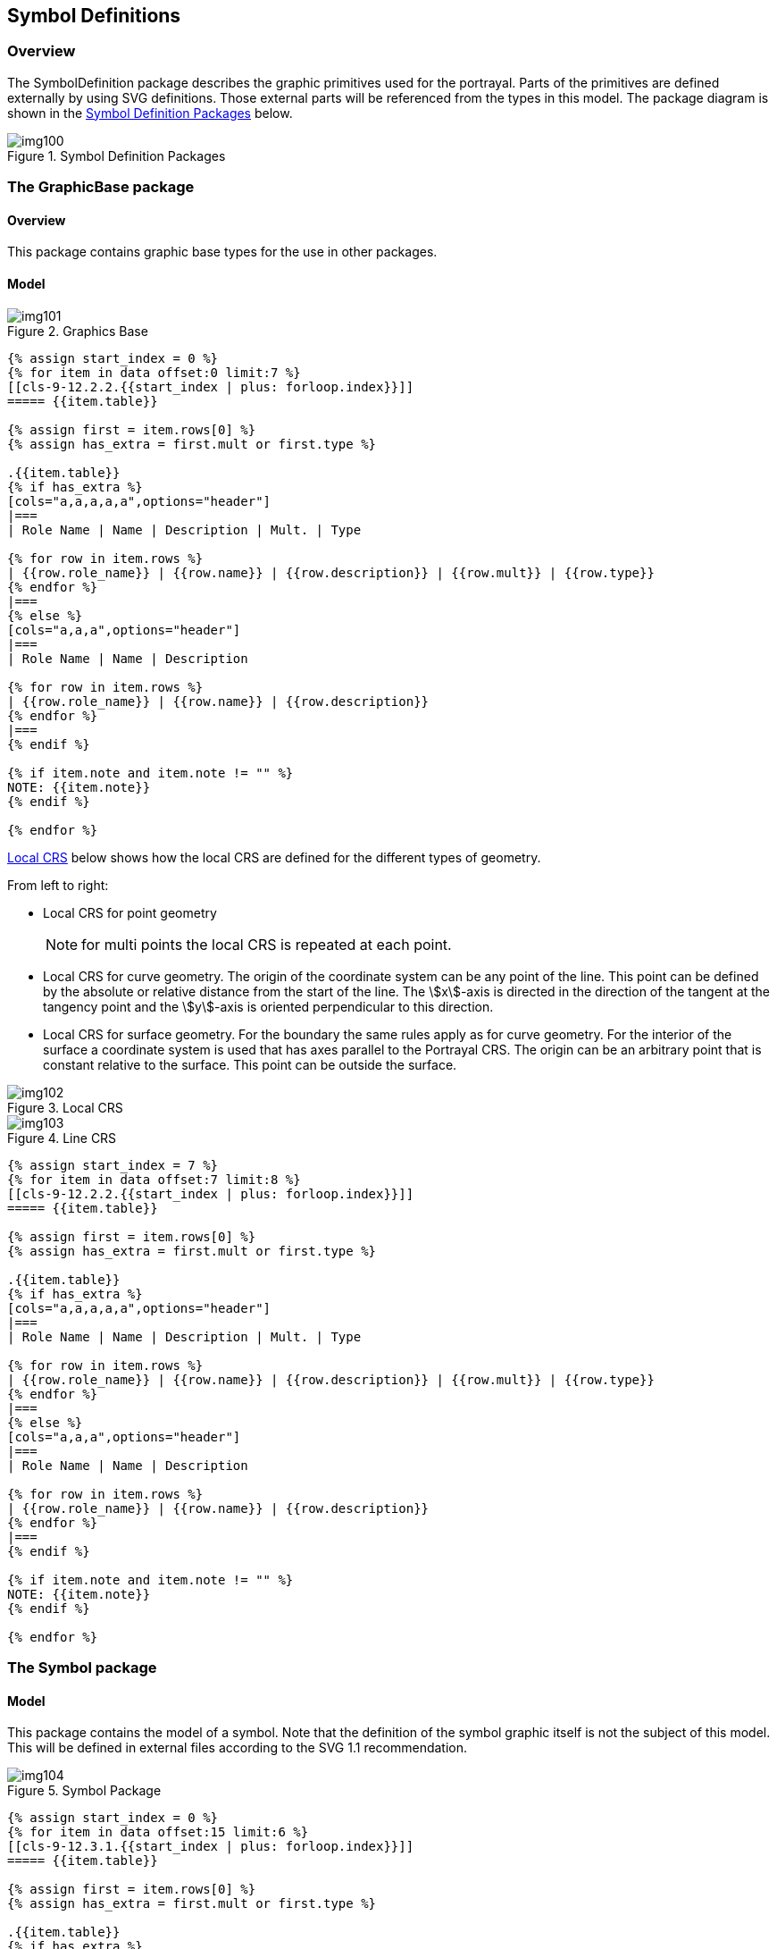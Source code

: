 [[cls-9-12]]
== Symbol Definitions

[[cls-9-12.1]]
=== Overview

The SymbolDefinition package describes the graphic primitives used for the
portrayal. Parts of the primitives are defined externally by using SVG definitions.
Those external parts will be referenced from the types in this model. The package
diagram is shown in the <<fig-9-15>> below.

[[fig-9-15]]
.Symbol Definition Packages
image::img100.png[]

[[cls-9-12.2]]
=== The GraphicBase package

[[cls-9-12.2.1]]
==== Overview

This package contains graphic base types for the use in other packages.

[[cls-9-12.2.2]]
==== Model

[[fig-9-16]]
.Graphics Base
image::img101.png[]

[yaml2text,sections/tables/12-tables.yaml,data]
----
{% assign start_index = 0 %}
{% for item in data offset:0 limit:7 %}
[[cls-9-12.2.2.{{start_index | plus: forloop.index}}]]
===== {{item.table}}

{% assign first = item.rows[0] %}
{% assign has_extra = first.mult or first.type %}

.{{item.table}}
{% if has_extra %}
[cols="a,a,a,a,a",options="header"]
|===
| Role Name | Name | Description | Mult. | Type

{% for row in item.rows %}
| {{row.role_name}} | {{row.name}} | {{row.description}} | {{row.mult}} | {{row.type}}
{% endfor %}
|===
{% else %}
[cols="a,a,a",options="header"]
|===
| Role Name | Name | Description

{% for row in item.rows %}
| {{row.role_name}} | {{row.name}} | {{row.description}}
{% endfor %}
|===
{% endif %}

{% if item.note and item.note != "" %}
NOTE: {{item.note}}
{% endif %}

{% endfor %}
----

<<fig-9-17>> below shows how the local CRS are defined for the different types of geometry.

From left to right:

* Local CRS for point geometry
+
NOTE: for multi points the local CRS is repeated at each point.
* Local CRS for curve geometry. The origin of the coordinate system can be any point
of the line. This point can be defined by the absolute or relative distance from the
start of the line. The stem:[x]-axis is directed in the direction of the tangent at
the tangency point and the stem:[y]-axis is oriented perpendicular to this direction.
* Local CRS for surface geometry. For the boundary the same rules apply as for curve
geometry. For the interior of the surface a coordinate system is used that has axes
parallel to the Portrayal CRS. The origin can be an arbitrary point that is constant
relative to the surface. This point can be outside the surface.

[[fig-9-17]]
.Local CRS
image::img102.png[]

[[fig-9-18]]
.Line CRS
image::img103.png[]

[yaml2text,sections/tables/12-tables.yaml,data]
----
{% assign start_index = 7 %}
{% for item in data offset:7 limit:8 %}
[[cls-9-12.2.2.{{start_index | plus: forloop.index}}]]
===== {{item.table}}

{% assign first = item.rows[0] %}
{% assign has_extra = first.mult or first.type %}

.{{item.table}}
{% if has_extra %}
[cols="a,a,a,a,a",options="header"]
|===
| Role Name | Name | Description | Mult. | Type

{% for row in item.rows %}
| {{row.role_name}} | {{row.name}} | {{row.description}} | {{row.mult}} | {{row.type}}
{% endfor %}
|===
{% else %}
[cols="a,a,a",options="header"]
|===
| Role Name | Name | Description

{% for row in item.rows %}
| {{row.role_name}} | {{row.name}} | {{row.description}}
{% endfor %}
|===
{% endif %}

{% if item.note and item.note != "" %}
NOTE: {{item.note}}
{% endif %}

{% endfor %}
----

[[cls-9-12.3]]
=== The Symbol package

[[cls-9-12.3.1]]
==== Model

This package contains the model of a symbol. Note that the definition of the symbol
graphic itself is not the subject of this model. This will be defined in external
files according to the SVG 1.1 recommendation.

[[fig-9-19]]
.Symbol Package
image::img104.png[]

[yaml2text,sections/tables/12-tables.yaml,data]
----
{% assign start_index = 0 %}
{% for item in data offset:15 limit:6 %}
[[cls-9-12.3.1.{{start_index | plus: forloop.index}}]]
===== {{item.table}}

{% assign first = item.rows[0] %}
{% assign has_extra = first.mult or first.type %}

.{{item.table}}
{% if has_extra %}
[cols="a,a,a,a,a",options="header"]
|===
| Role Name | Name | Description | Mult. | Type

{% for row in item.rows %}
| {{row.role_name}} | {{row.name}} | {{row.description}} | {{row.mult}} | {{row.type}}
{% endfor %}
|===
{% else %}
[cols="a,a,a",options="header"]
|===
| Role Name | Name | Description

{% for row in item.rows %}
| {{row.role_name}} | {{row.name}} | {{row.description}}
{% endfor %}
|===
{% endif %}

{% if item.note and item.note != "" %}
NOTE: {{item.note}}
{% endif %}

{% endfor %}
----

[[cls-9-12.4]]
=== The LineStyles package

[[cls-9-12.4.1]]
==== Model

[[fig-9-20]]
.Line Styles Package
image::img105.png[]

[yaml2text,sections/tables/12-tables.yaml,data]
----
{% assign start_index = 0 %}
{% for item in data offset:21 limit:8 %}
[[cls-9-12.4.1.{{start_index | plus: forloop.index}}]]
===== {{item.table}}

{% assign first = item.rows[0] %}
{% assign has_extra = first.mult or first.type %}

.{{item.table}}
{% if has_extra %}
[cols="a,a,a,a,a",options="header"]
|===
| Role Name | Name | Description | Mult. | Type

{% for row in item.rows %}
| {{row.role_name}} | {{row.name}} | {{row.description}} | {{row.mult}} | {{row.type}}
{% endfor %}
|===
{% else %}
[cols="a,a,a",options="header"]
|===
| Role Name | Name | Description

{% for row in item.rows %}
| {{row.role_name}} | {{row.name}} | {{row.description}}
{% endfor %}
|===
{% endif %}

{% if item.note and item.note != "" %}
NOTE: {{item.note}}
{% endif %}

{% endfor %}
----

[[cls-9-12.5]]
=== The AreaFills package

[[cls-9-12.5.1]]
==== Model

[[fig-9-21]]
.Area Fills Package
image::img111.png[]

[yaml2text,sections/tables/12-tables.yaml,data]
----
{% assign start_index = 0 %}
{% for item in data offset:29 limit:9 %}
[[cls-9-12.5.1.{{start_index | plus: forloop.index}}]]
===== {{item.table}}

{% assign first = item.rows[0] %}
{% assign has_extra = first.mult or first.type %}

.{{item.table}}
{% if has_extra %}
[cols="a,a,a,a,a",options="header"]
|===
| Role Name | Name | Description | Mult. | Type

{% for row in item.rows %}
| {{row.role_name}} | {{row.name}} | {{row.description}} | {{row.mult}} | {{row.type}}
{% endfor %}
|===
{% else %}
[cols="a,a,a",options="header"]
|===
| Role Name | Name | Description

{% for row in item.rows %}
| {{row.role_name}} | {{row.name}} | {{row.description}}
{% endfor %}
|===
{% endif %}

{% if item.note and item.note != "" %}
NOTE: {{item.note}}
{% endif %}

{% endfor %}
----

[[cls-9-12.6]]
=== The Text package

[[cls-9-12.6.1]]
==== Overview

The text package contains the types necessary for the depiction of text. This
includes fonts. In this model fonts may be described by characteristics or
referenced by name. Two types of text instructions are supported:

* Text relative to a point
* Text that will be drawn along a linear geometry

[[cls-9-12.6.2]]
==== Fonts

A font is a set of typefaces. A typeface is the artistic representation or
interpretation of characters; it is the way the type looks.

This standard supports two methods of defining fonts, the first describes a font by
four attributes and let the system find a best match to an actual font available on
the graphic system. The second method is referencing an external font file. The
format of this file must conform to the 'True Type Font' standard and must be
included in the the Portrayal Catalogue.

[[cls-9-12.6.3]]
==== Model

[[fig-9-22]]
.Text Package
image::img112.png[]

[yaml2text,sections/tables/12-tables.yaml,data]
----
{% assign start_index = 0 %}
{% for item in data offset:38 limit:14 %}
[[cls-9-12.6.3.{{start_index | plus: forloop.index}}]]
===== {{item.table}}

{% assign first = item.rows[0] %}
{% assign has_extra = first.mult or first.type %}

.{{item.table}}
{% if has_extra %}
[cols="a,a,a,a,a",options="header"]
|===
| Role Name | Name | Description | Mult. | Type

{% for row in item.rows %}
| {{row.role_name}} | {{row.name}} | {{row.description}} | {{row.mult}} | {{row.type}}
{% endfor %}
|===
{% else %}
[cols="a,a,a",options="header"]
|===
| Role Name | Name | Description

{% for row in item.rows %}
| {{row.role_name}} | {{row.name}} | {{row.description}}
{% endfor %}
|===
{% endif %}

{% if item.note and item.note != "" %}
NOTE: {{item.note}}
{% endif %}

{% endfor %}
----

[[cls-9-12.7]]
=== The Coverage package

[[cls-9-12.7.1]]
==== Overview

The coverage package contains the types for the depiction of a Coverage. This
portrayal is applicable to the portrayal of numeric Coverage values. Three types of
coverage portrayals are supported:

* Colour;
* Numeric Annotation; and
* Symbol Annotation.

[[cls-9-12.7.2]]
==== Ranges

Ranges are used to control how portrayal is assigned to the values in a Coverage.
These make use of the S-100_NumericRange complex type which is defined in <<Part1>>.
The Numeric Range type allows for various range definitions with different closure
options.

[[cls-9-12.7.3]]
==== Lookup Table

The CoverageFill class carries an ordered list of lookup entries. Each of these
entries carries a range used to evaluate a match by testing if the coverage value
matches the range. The first lookup entry with a matching range is used to apply up
to one of each type of portrayal (colour, numeric annotation or a symbol) to the
coverage element. This allows for example to fill a cell in a grid with a colour and
assign a numeric or symbol annotation to the cell as well.

The lookup table can also associate an alert specified in the drawing instruction
with a range of coverage values. When associating alerts with coverage values there
may or may not be portrayal elements (colour, numeric annotation or a symbol)
present.

[[cls-9-12.7.4]]
==== Model

[[fig-9-23]]
.Coverage Package
image::img113.png[]

[yaml2text,sections/tables/12-tables.yaml,data]
----
{% assign start_index = 0 %}
{% for item in data offset:52 limit:6 %}
[[cls-9-12.7.4.{{start_index | plus: forloop.index}}]]
===== {{item.table}}

{% assign first = item.rows[0] %}
{% assign has_extra = first.mult or first.type %}

.{{item.table}}
{% if has_extra %}
[cols="a,a,a,a,a",options="header"]
|===
| Role Name | Name | Description | Mult. | Type

{% for row in item.rows %}
| {{row.role_name}} | {{row.name}} | {{row.description}} | {{row.mult}} | {{row.type}}
{% endfor %}
|===
{% else %}
[cols="a,a,a",options="header"]
|===
| Role Name | Name | Description

{% for row in item.rows %}
| {{row.role_name}} | {{row.name}} | {{row.description}}
{% endfor %}
|===
{% endif %}

{% if item.note and item.note != "" %}
NOTE: {{item.note}}
{% endif %}

{% endfor %}
----

[[cls-9-12.7.4.7]]
===== Coverages and placement

[[tab-9-2]]
.Coverages and placement
[cols="a,a,a,a",options=header]
|===
| Coverage spatial type (attribute dataCodingFormat). See clause 10c-10.1 Data coding format
| Interpolation (attribute interpolationType). See clause 8-7.7.3 S100_CV_InterpolationMethod
| placement See <<cls-9-12.7.4.1>> CoverageFill and <<cls-9-12.7.4.6>> CoveragePlacement
| Resulting symbol/text placement

| fixedStations +
movingPlatform +
stationwiseFixed +
Feature oriented Regular Grid +
(DCF 1, 4, 8, 9)
| (not allowed)
| (Not used. Ignore if encoded)
| each direct position

.4+| regularGrid +
ungeorectifiedGrid +
irregularGrid +
(DCF 2, 3, 5)
.2+| discrete
| directPositionOR(not present)
| each direct position
| centre
| ERROR - ignore placement attribute and portray at each direct position
.2+| (other)
| directPosition
| each direct position
| centreOR +
(not present)
| centre of each cell

.4+| variableCellSize +
(DCF 6)
.2+| discrete
| directPosition +
OR +
(not present)
| each direct position for each unit grid cell
| centre
| ERROR - ignore placement attribute and portray at each direct position
.2+| (other)
| directPosition
| each direct position for each unit grid cell
| centre +
OR +
(not present)
| centre of each unit grid cell

.4+| TIN +
(DCF 7)
.2+| discrete
| directPosition +
OR +
(not present)
| each direct position (triangle vertex)

| centre
| ERROR - ignore placement attribute and portray at each direct position (triangle vertex)

.2+| (other)
| directPosition
| each direct position (triangle vertex)
| centre +
OR +
(not present)
| barycentre (centroid) of each triangle
|===
